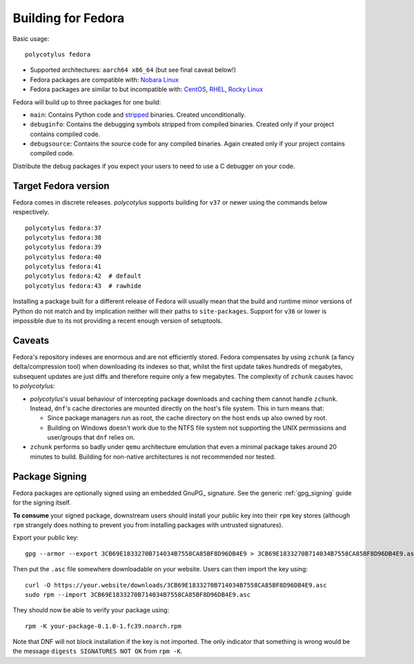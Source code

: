 .. _fedora_quirks:

===================
Building for Fedora
===================

Basic usage::

    polycotylus fedora

* Supported architectures: ``aarch64 x86_64`` (but see final caveat below!)

* Fedora packages are compatible with: `Nobara Linux
  <https://nobaraproject.org/>`_

* Fedora packages are similar to but incompatible with: `CentOS
  <https://www.centos.org/>`_, `RHEL
  <https://developers.redhat.com/products/rhel/overview>`_, `Rocky Linux
  <https://rockylinux.org/>`_

Fedora will build up to three packages for one build:

* ``main``: Contains Python code and `stripped
  <https://en.wikipedia.org/wiki/Strip_%28Unix%29>`_ binaries. Created
  unconditionally.

* ``debuginfo``: Contains the debugging symbols stripped from compiled binaries.
  Created only if your project contains compiled code.

* ``debugsource``: Contains the source code for any compiled binaries. Again
  created only if your project contains compiled code.

Distribute the debug packages if you expect your users to need to use a C
debugger on your code.


Target Fedora version
.....................

Fedora comes in discrete releases. `polycotylus` supports building for ``v37``
or newer using the commands below respectively. ::

    polycotylus fedora:37
    polycotylus fedora:38
    polycotylus fedora:39
    polycotylus fedora:40
    polycotylus fedora:41
    polycotylus fedora:42  # default
    polycotylus fedora:43  # rawhide

Installing a package built for a different release of Fedora will usually mean
that the build and runtime minor versions of Python do not match and by
implication neither will their paths to ``site-packages``. Support for ``v36``
or lower is impossible due to its not providing a recent enough version of
setuptools.


.. _fedora_caveats:

Caveats
.......

Fedora's repository indexes are enormous and are not efficiently stored. Fedora
compensates by using ``zchunk`` (a fancy delta/compression tool) when
downloading its indexes so that, whilst the first update takes hundreds of
megabytes, subsequent updates are just diffs and therefore require only a few
megabytes. The complexity of ``zchunk`` causes havoc to `polycotylus`:

* `polycotylus`\ 's usual behaviour of intercepting package downloads and
  caching them cannot handle ``zchunk``. Instead, ``dnf``\ 's cache directories
  are mounted directly on the host's file system. This in turn means that:

  - Since package managers run as root, the cache directory on the host ends up
    also owned by root.

  - Building on Windows doesn't work due to the NTFS file system not supporting
    the UNIX permissions and user/groups that ``dnf`` relies on.

* ``zchunk`` performs so badly under ``qemu`` architecture emulation that even a
  minimal package takes around 20 minutes to build. Building for non-native
  architectures is not recommended nor tested.


.. _fedora_signing:

Package Signing
...............

Fedora packages are optionally signed using an embedded GnuPG_ signature. See
the generic :ref:`gpg_signing` guide for the signing itself.

**To consume** your signed package, downstream users should install your public
key into their ``rpm`` key stores (although ``rpm`` strangely does nothing to
prevent you from installing packages with untrusted signatures).

Export your public key::

    gpg --armor --export 3CB69E1833270B714034B7558CA85BF8D96DB4E9 > 3CB69E1833270B714034B7558CA85BF8D96DB4E9.asc

Then put the ``.asc`` file somewhere downloadable on your website. Users can
then import the key using::

    curl -O https://your.website/downloads/3CB69E1833270B714034B7558CA85BF8D96DB4E9.asc
    sudo rpm --import 3CB69E1833270B714034B7558CA85BF8D96DB4E9.asc

They should now be able to verify your package using::

    rpm -K your-package-0.1.0-1.fc39.noarch.rpm

Note that DNF will not block installation if the key is not imported. The only
indicator that something is wrong would be the message ``digests SIGNATURES NOT
OK`` from ``rpm -K``.
